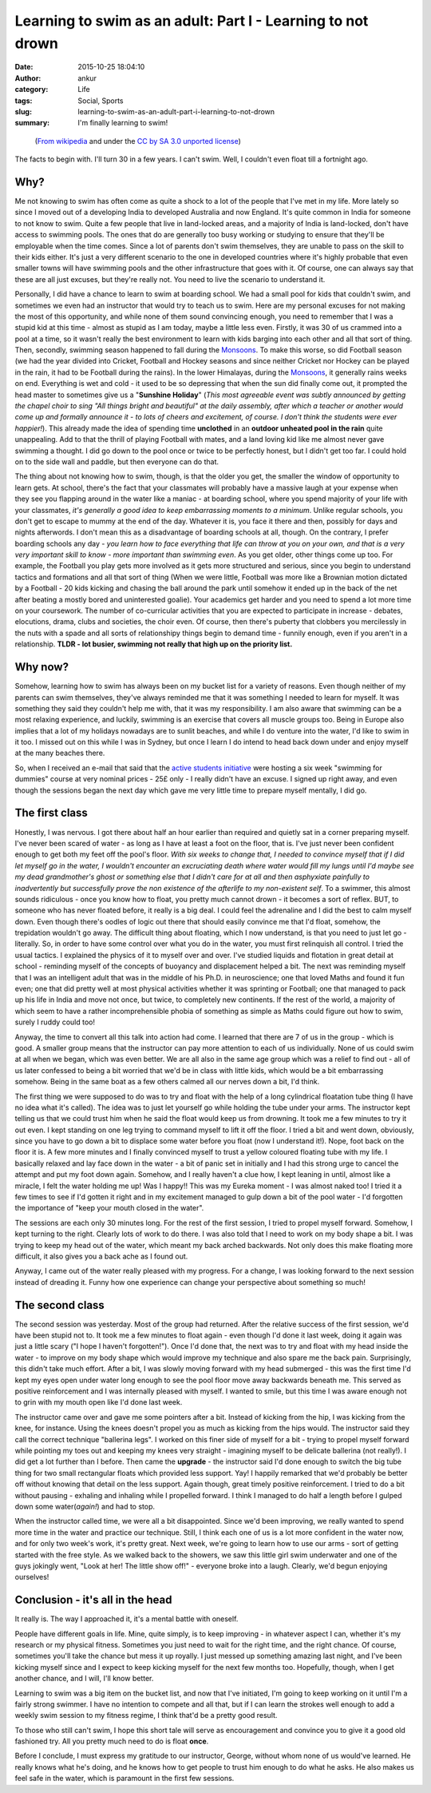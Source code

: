 Learning to swim as an adult: Part I - Learning to not drown
############################################################
:date: 2015-10-25 18:04:10
:author: ankur
:category: Life
:tags: Social, Sports
:slug: learning-to-swim-as-an-adult-part-i-learning-to-not-drown
:summary: I'm finally learning to swim!

.. raw:: html

    <center>

.. figure:: {filename}/images/20151025-learning-to-swim-as-an-adult-i-learning-to-not-drown.png
    :alt: https://commons.wikimedia.org/wiki/File:Fireman_swimming_by_mimooh.svg that is under the `CC by SA 3.0 unported license <https://creativecommons.org/licenses/by-sa/3.0/deed.en>`__.
    :target: https://commons.wikimedia.org/wiki/File:Fireman_swimming_by_mimooh.svg 
    :scale: 50%
    :height: 400px

    (`From wikipedia <https://commons.wikimedia.org/wiki/File:Fireman_swimming_by_mimooh.svg>`__ and under the `CC by SA 3.0 unported license <https://creativecommons.org/licenses/by-sa/3.0/deed.en>`__)

.. raw:: html

    </center>

The facts to begin with. I'll turn 30 in a few years. I can't swim. Well, I couldn't even float till a fortnight ago. 

Why?
----

Me not knowing to swim has often come as quite a shock to a lot of the people that I've met in my life. More lately so since I moved out of a developing India to developed Australia and now England. It's quite common in India for someone to not know to swim. Quite a few people that live in land-locked areas, and a majority of India is land-locked, don't have access to swimming pools. The ones that do are generally too busy working or studying to ensure that they'll be employable when the time comes. Since a lot of parents don't swim themselves, they are unable to pass on the skill to their kids either. It's just a very different scenario to the one in developed countries where it's highly probable that even smaller towns will have swimming pools and the other infrastructure that goes with it. Of course, one can always say that these are all just excuses, but they're really not. You need to live the scenario to understand it.

Personally, I did have a chance to learn to swim at boarding school. We had a small pool for kids that couldn't swim, and sometimes we even had an instructor that would try to teach us to swim. Here are my personal excuses for not making the most of this opportunity, and while none of them sound convincing enough, you need to remember that I was a stupid kid at this time - almost as stupid as I am today, maybe a little less even. Firstly, it was 30 of us crammed into a pool at a time, so it wasn't really the best environment to learn with kids barging into each other and all that sort of thing. Then, secondly, swimming season happened to fall during the Monsoons_. To make this worse, so did Football season (we had the year divided into Cricket, Football and Hockey seasons and since neither Cricket nor Hockey can be played in the rain, it had to be Football during the rains). In the lower Himalayas, during the Monsoons_, it generally rains weeks on end. Everything is wet and cold - it used to be so depressing that when the sun did finally come out, it prompted the head master to sometimes give us a "**Sunshine Holiday**" (*This most agreeable event was subtly announced by getting the chapel choir to sing "All things bright and beautiful" at the daily assembly, after which a teacher or another would come up and formally announce it - to lots of cheers and excitement, of course. I don't think the students were ever happier!*). This already made the idea of spending time **unclothed** in an **outdoor unheated pool in the rain** quite unappealing. Add to that the thrill of playing Football with mates, and a land loving kid like me almost never gave swimming a thought. I did go down to the pool once or twice to be perfectly honest, but I didn't get too far. I could hold on to the side wall and paddle, but then everyone can do that. 

The thing about not knowing how to swim, though, is that the older you get, the smaller the window of opportunity to learn gets. At school, there's the fact that your classmates will probably have a massive laugh at your expense when they see you flapping around in the water like a maniac - at boarding school, where you spend majority of your life with your classmates, *it's generally a good idea to keep embarrassing moments to a minimum*. Unlike regular schools, you don't get to escape to mummy at the end of the day. Whatever it is, you face it there and then, possibly for days and nights afterwords. I don't mean this as a disadvantage of boarding schools at all, though. On the contrary, I prefer boarding schools any day - *you learn how to face everything that life can throw at you on your own, and that is a very very important skill to know - more important than swimming even*. As you get older, other things come up too. For example, the Football you play gets more involved as it gets more structured and serious, since you begin to understand tactics and formations and all that sort of thing (When we were little, Football was more like a Brownian motion dictated by a Football - 20 kids kicking and chasing the ball around the park until somehow it ended up in the back of the net after beating a mostly bored and uninterested goalie). Your academics get harder and you need to spend a lot more time on your coursework. The number of co-curricular activities that you are expected to participate in increase - debates, elocutions, drama, clubs and societies, the choir even. Of course, then there's puberty that clobbers you mercilessly in the nuts with a spade and all sorts of relationshipy things begin to demand time - funnily enough, even if you aren't in a relationship. **TLDR - lot busier, swimming not really that high up on the priority list.**

Why now?
--------

Somehow, learning how to swim has always been on my bucket list for a variety of reasons. Even though neither of my parents can swim themselves, they've always reminded me that it was something I needed to learn for myself. It was something they said they couldn't help me with, that it was my responsibility. I am also aware that swimming can be a most relaxing experience, and luckily, swimming is an exercise that covers all muscle groups too. Being in Europe also implies that a lot of my holidays nowadays are to sunlit beaches, and while I do venture into the water, I'd like to swim in it too. I missed out on this while I was in Sydney, but once I learn I do intend to head back down under and enjoy myself at the many beaches there. 

So, when I received an e-mail that said that the `active students initiative <http://www.activestudents.co.uk/>`__ were hosting a six week "swimming for dummies" course at very nominal prices - 25£ only - I really didn't have an excuse. I signed up right away, and even though the sessions began the next day which gave me very little time to prepare myself mentally, I did go.

The first class
----------------

Honestly, I was nervous. I got there about half an hour earlier than required and quietly sat in a corner preparing myself. I've never been scared of water - as long as I have at least a foot on the floor, that is. I've just never been confident enough to get both my feet off the pool's floor. *With six weeks to change that, I needed to convince myself that if I did let myself go in the water, I wouldn't encounter an excruciating death where water would fill my lungs until I'd maybe see my dead grandmother's ghost or something else that I didn't care for at all and then asphyxiate painfully to inadvertently but successfully prove the non existence of the afterlife to my non-existent self*. To a swimmer, this almost sounds ridiculous - once you know how to float, you pretty much cannot drown - it becomes a sort of reflex. BUT, to someone who has never floated before, it really is a big deal. I could feel the adrenaline and I did the best to calm myself down. Even though there's oodles of logic out there that should easily convince me that I'd float, somehow, the trepidation wouldn't go away. The difficult thing about floating, which I now understand, is that you need to just let go - literally. So, in order to have some control over what you do in the water, you must first relinquish all control. I tried the usual tactics. I explained the physics of it to myself over and over. I've studied liquids and flotation in great detail at school - reminding myself of the concepts of buoyancy and displacement helped a bit. The next was reminding myself that I was an intelligent adult that was in the middle of his Ph.D. in neuroscience; one that loved Maths and found it fun even; one that did pretty well at most physical activities whether it was sprinting or Football; one that managed to pack up his life in India and move not once, but twice, to completely new continents. If the rest of the world, a majority of which seem to have a rather incomprehensible phobia of something as simple as Maths could figure out how to swim, surely I ruddy could too!

Anyway, the time to convert all this talk into action had come. I learned that there are 7 of us in the group - which is good. A smaller group means that the instructor can pay more attention to each of us individually. None of us could swim at all when we began, which was even better. We are all also in the same age group which was a relief to find out - all of us later confessed to being a bit worried that we'd be in class with little kids, which would be a bit embarrassing somehow. Being in the same boat as a few others calmed all our nerves down a bit, I'd think.

The first thing we were supposed to do was to try and float with the help of a long cylindrical floatation tube thing (I have no idea what it's called). The idea was to just let yourself go while holding the tube under your arms. The instructor kept telling us that we could trust him when he said the float would keep us from drowning. It took me a few minutes to try it out even. I kept standing on one leg trying to command myself to lift it off the floor. I tried a bit and went down, obviously, since you have to go down a bit to displace some water before you float (now I understand it!). Nope, foot back on the floor it is. A few more minutes and I finally convinced myself to trust a yellow coloured floating tube with my life. I basically relaxed and lay face down in the water - a bit of panic set in initially and I had this strong urge to cancel the attempt and put my foot down again. Somehow, and I really haven't a clue how, I kept leaning in until, almost like a miracle, I felt the water holding me up! Was I happy!! This was my Eureka moment - I was almost naked too! I tried it a few times to see if I'd gotten it right and in my excitement managed to gulp down a bit of the pool water - I'd forgotten the importance of "keep your mouth closed in the water".

The sessions are each only 30 minutes long. For the rest of the first session, I tried to propel myself forward. Somehow, I kept turning to the right. Clearly lots of work to do there. I was also told that I need to work on my body shape a bit. I was trying to keep my head out of the water, which meant my back arched backwards. Not only does this make floating more difficult, it also gives you a back ache as I found out.

Anyway, I came out of the water really pleased with my progress. For a change, I was looking forward to the next session instead of dreading it. Funny how one experience can change your perspective about something so much!

The second class
----------------

The second session was yesterday. Most of the group had returned. After the relative success of the first session, we'd have been stupid not to. It took me a few minutes to float again - even though I'd done it last week, doing it again was just a little scary ("I hope I haven't forgotten!"). Once I'd done that, the next was to try and float with my head inside the water - to improve on my body shape which would improve my technique and also spare me the back pain. Surprisingly, this didn't take much effort. After a bit, I was slowly moving forward with my head submerged - this was the first time I'd kept my eyes open under water long enough to see the pool floor move away backwards beneath me. This served as positive reinforcement and I was internally pleased with myself. I wanted to smile, but this time I was aware enough not to grin with my mouth open like I'd done last week.

The instructor came over and gave me some pointers after a bit. Instead of kicking from the hip, I was kicking from the knee, for instance. Using the knees doesn't propel you as much as kicking from the hips would. The instructor said they call the correct technique "ballerina legs". I worked on this finer side of myself for a bit - trying to propel myself forward while pointing my toes out and keeping my knees very straight - imagining myself to be delicate ballerina (not really!). I did get a lot further than I before. Then came the **upgrade** - the instructor said I'd done enough to switch the big tube thing for two small rectangular floats which provided less support. Yay! I happily remarked that we'd probably be better off without knowing that detail on the less support. Again though, great timely positive reinforcement. I tried to do a bit without pausing - exhaling and inhaling while I propelled forward. I think I managed to do half a length before I gulped down some water(*again!*) and had to stop.

When the instructor called time, we were all a bit disappointed. Since we'd been improving, we really wanted to spend more time in the water and practice our technique. Still, I think each one of us is a lot more confident in the water now, and for only two week's work, it's pretty great. Next week, we're going to learn how to use our arms - sort of getting started with the free style. As we walked back to the showers, we saw this little girl swim underwater and one of the guys jokingly went, "Look at her! The little show off!" - everyone broke into a laugh. Clearly, we'd begun enjoying ourselves!

Conclusion - it's all in the head
----------------------------------

It really is. The way I approached it, it's a mental battle with oneself. 

People have different goals in life. Mine, quite simply, is to keep improving - in whatever aspect I can, whether it's my research or my physical fitness. Sometimes you just need to wait for the right time, and the right chance. Of course, sometimes you'll take the chance but mess it up royally. I just messed up something amazing last night, and I've been kicking myself since and I expect to keep kicking myself for the next few months too. Hopefully, though, when I get another chance, and I will, I'll know better. 

Learning to swim was a big item on the bucket list, and now that I've initiated, I'm going to keep working on it until I'm a fairly strong swimmer. I have no intention to compete and all that, but if I can learn the strokes well enough to add a weekly swim session to my fitness regime, I think that'd be a pretty good result.

To those who still can't swim, I hope this short tale will serve as encouragement and convince you to give it a good old fashioned try. All you pretty much need to do is float **once**.

Before I conclude, I must express my gratitude to our instructor, George, without whom none of us would've learned. He really knows what he's doing, and he knows how to get people to trust him enough to do what he asks. He also makes us feel safe in the water, which is paramount in the first few sessions.

.. _Monsoons: https://en.wikipedia.org/wiki/Monsoon_of_South_Asia
